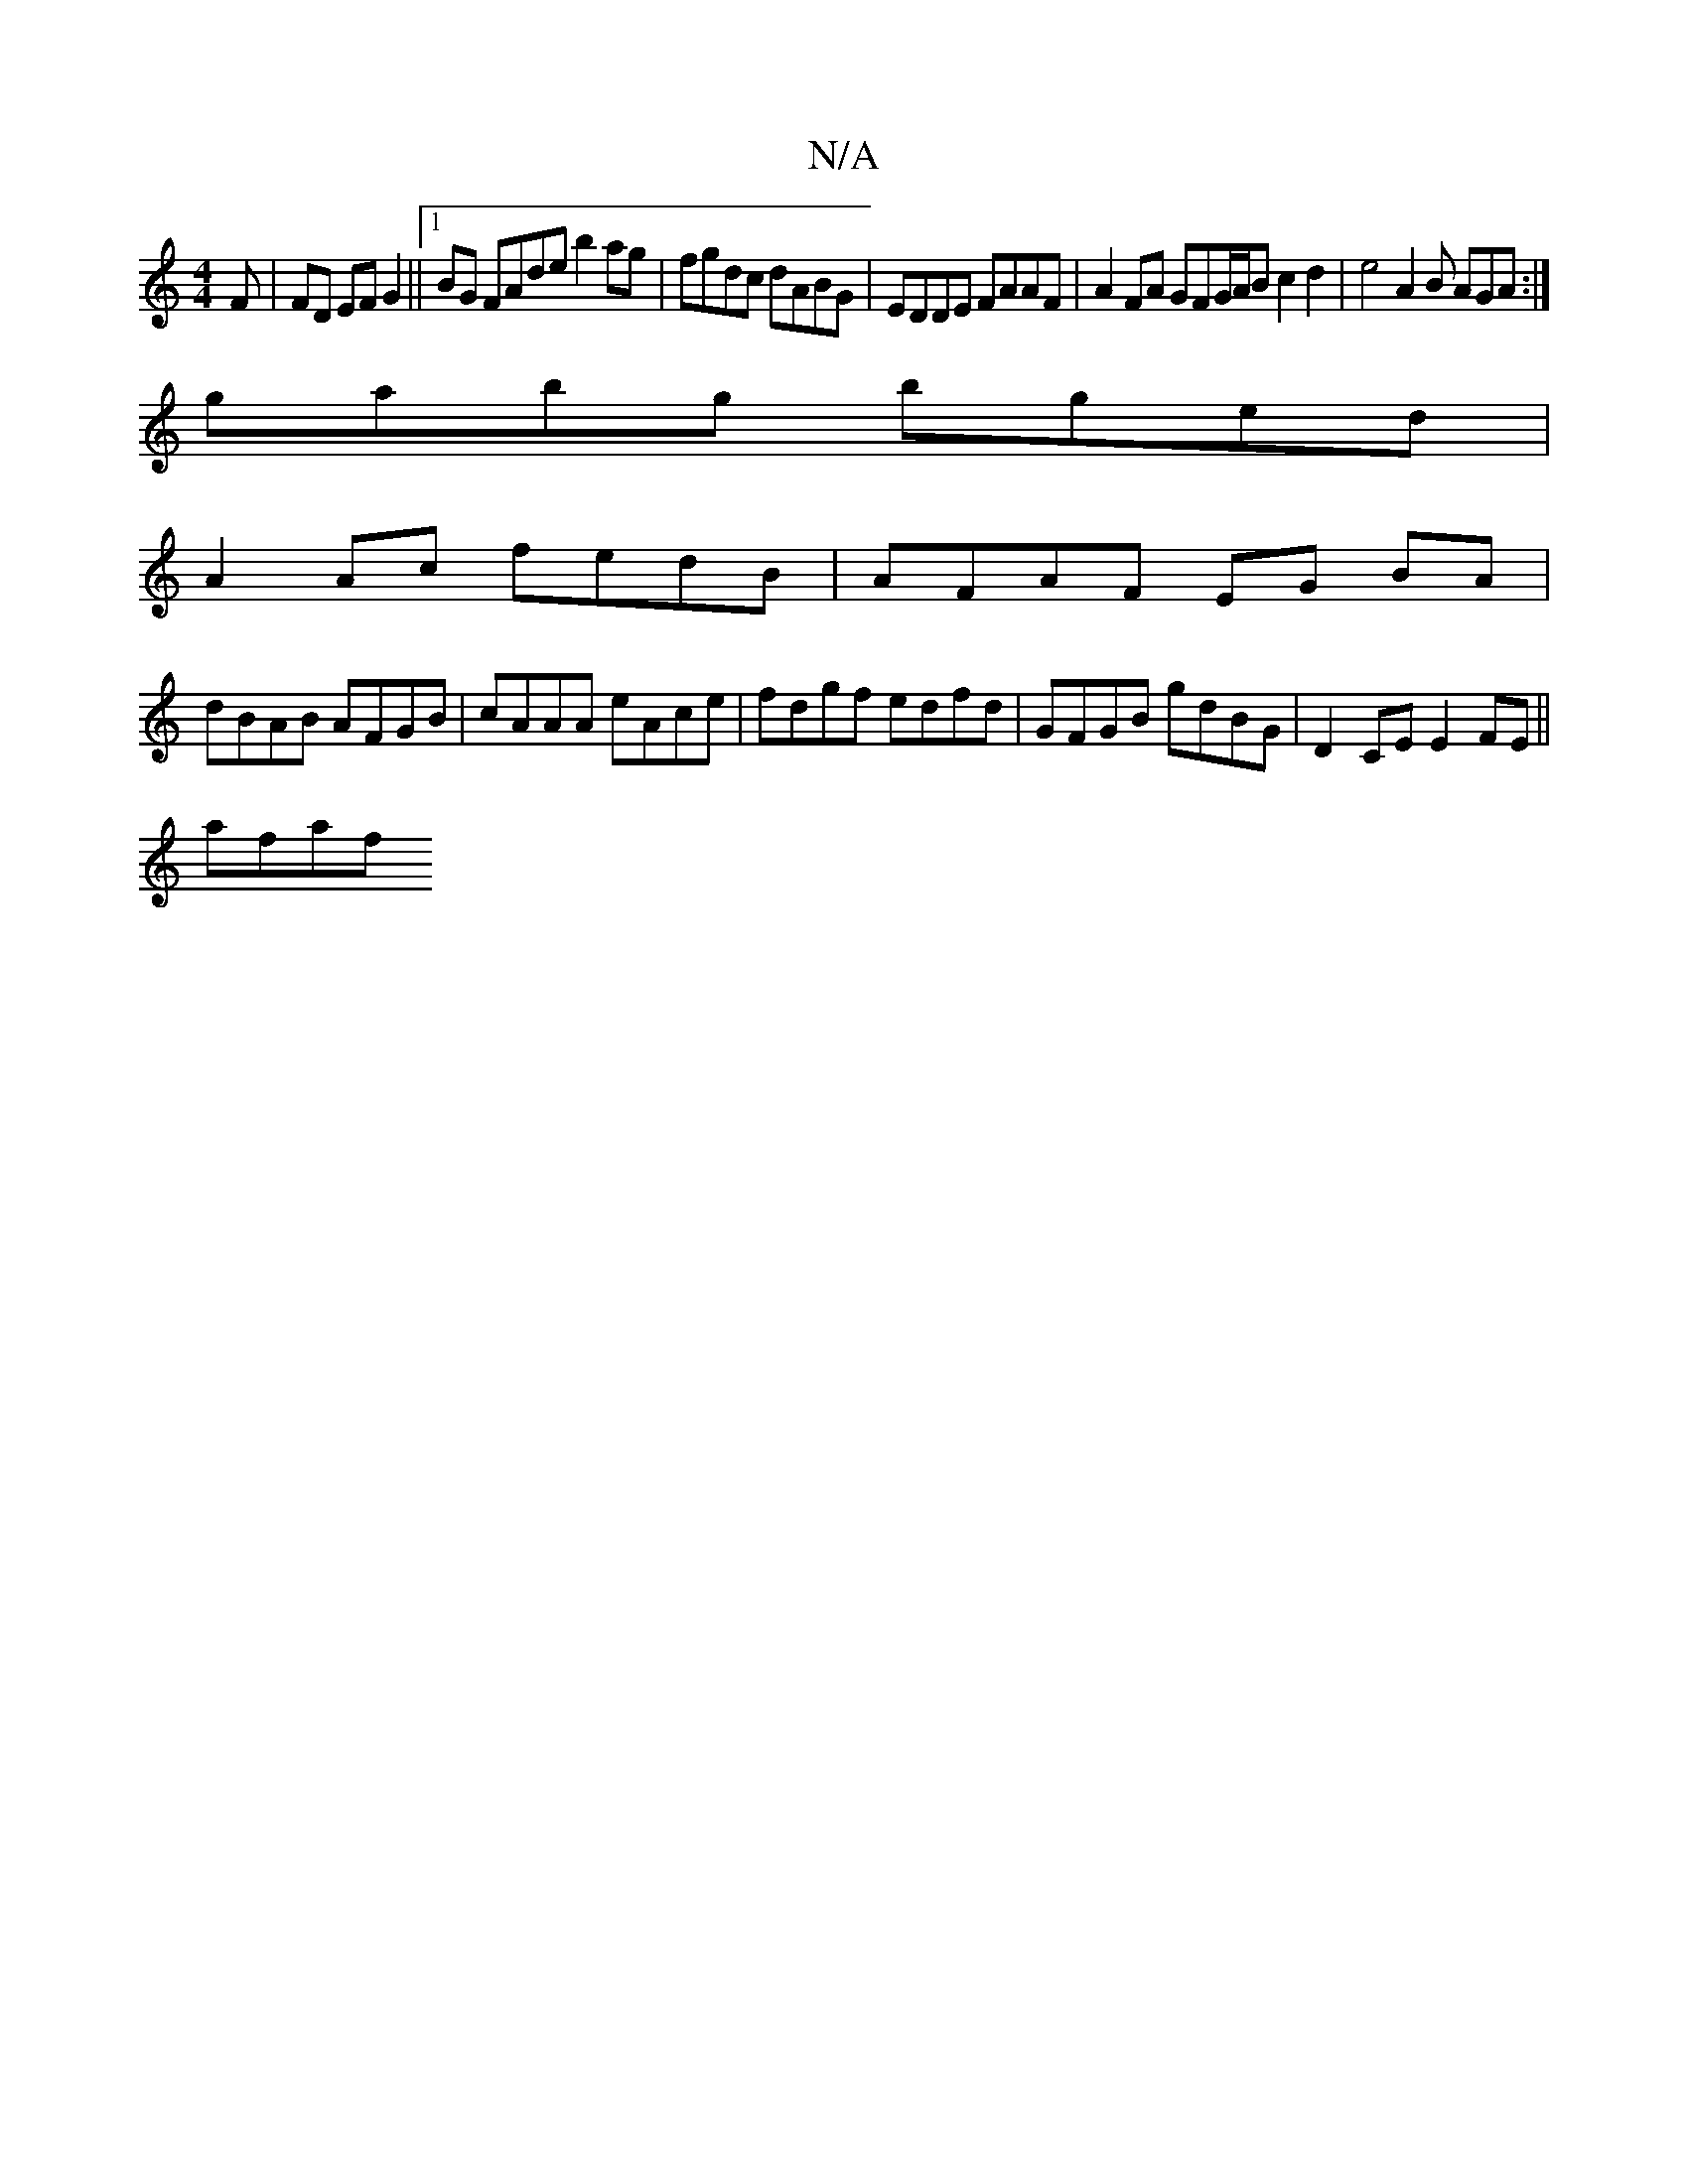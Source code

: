 X:1
T:N/A
M:4/4
R:N/A
K:Cmajor
F|FD EF G2 ||1 BG FAde b2 ag | fgdc dABG | EDDE FAAF | A2 FA GFG/A/B  c2 d2 | e4 A2 B AGA :|
gabg bged |
A2Ac fedB | AFAF EG BA |
dBAB AFGB | cAAA eAce | fdgf edfd | GFGB gdBG | D2 CE E2 FE ||
afaf (3